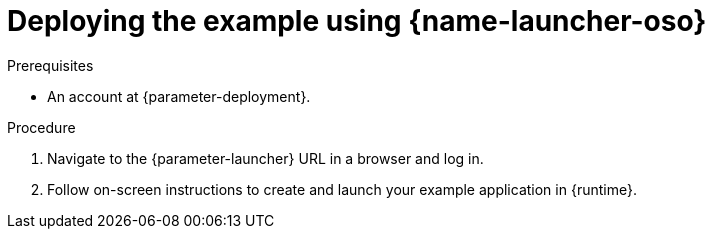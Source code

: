 // This is a parameterized module. Parameters used:
//
//   parameter-openshiftlocal: A local OpenShift installation is used, so a URL is required for proceeding.
//   parameter-deployment: A string containing the deployment to use, possibly in the form of a link
//   parameter-launcher: url for launcher
//   context: context of usage, e.g. "osl", "oso", "ocp", "rest-api", etc. This can also be a composite, e.g. "rest-api-oso"
//   runtime: runtime used.
//
// Rationale: This procedure is identical in all deployments

[id='deploying-the-booster-using-launcher-oso_{context}']
[id='deploying-the-example-using-launcher-oso_{context}']
= Deploying the example using {name-launcher-oso}

.Prerequisites
* An account at {parameter-deployment}.

.Procedure

. Navigate to the {parameter-launcher} URL in a browser and log in.
. Follow on-screen instructions to create and launch your example application in {runtime}.
